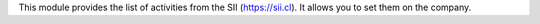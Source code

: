 This module provides the list of activities from the SII (https://sii.cl).
It allows you to set them on the company.
